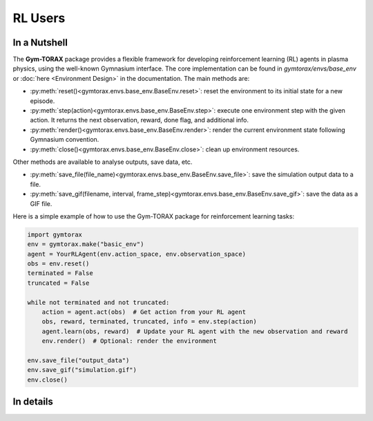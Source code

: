 RL Users
==============

In a Nutshell
----------------

The **Gym-TORAX** package provides a flexible framework for developing reinforcement 
learning (RL) agents in plasma physics, using the well-known Gymnasium interface. The 
core implementation can be found in `gymtorax/envs/base_env` or :doc:`here <Environment Design>` 
in the documentation. The main methods are:

- :py:meth:`reset()<gymtorax.envs.base_env.BaseEnv.reset>`: reset the environment to its initial state for a new episode.
- :py:meth:`step(action)<gymtorax.envs.base_env.BaseEnv.step>`: execute one environment step with the given action. It returns the next observation,
  reward, done flag, and additional info.
- :py:meth:`render()<gymtorax.envs.base_env.BaseEnv.render>`: render the current environment state following Gymnasium convention.
- :py:meth:`close()<gymtorax.envs.base_env.BaseEnv.close>`: clean up environment resources.

Other methods are available to analyse outputs, save data, etc.

- :py:meth:`save_file(file_name)<gymtorax.envs.base_env.BaseEnv.save_file>`: save the simulation output data to a file.
- :py:meth:`save_gif(filename, interval, frame_step)<gymtorax.envs.base_env.BaseEnv.save_gif>`: save the data as a GIF file.

Here is a simple example of how to use the Gym-TORAX package for reinforcement learning tasks:

.. code-block:: python

    import gymtorax
    env = gymtorax.make("basic_env")
    agent = YourRLAgent(env.action_space, env.observation_space)
    obs = env.reset()
    terminated = False
    truncated = False

    while not terminated and not truncated:
        action = agent.act(obs)  # Get action from your RL agent
        obs, reward, terminated, truncated, info = env.step(action)
        agent.learn(obs, reward)  # Update your RL agent with the new observation and reward
        env.render()  # Optional: render the environment

    env.save_file("output_data")
    env.save_gif("simulation.gif")
    env.close()

In details
----------------
.. automethod:: gymtorax.envs.base_env.BaseEnv.reset
   :noindex:

.. automethod:: gymtorax.envs.base_env.BaseEnv.step
   :noindex:

.. automethod:: gymtorax.envs.base_env.BaseEnv.render
   :noindex:

.. automethod:: gymtorax.envs.base_env.BaseEnv.close
   :noindex:

.. automethod:: gymtorax.envs.base_env.BaseEnv.save_file
   :noindex:

.. automethod:: gymtorax.envs.base_env.BaseEnv.save_gif
   :noindex:

